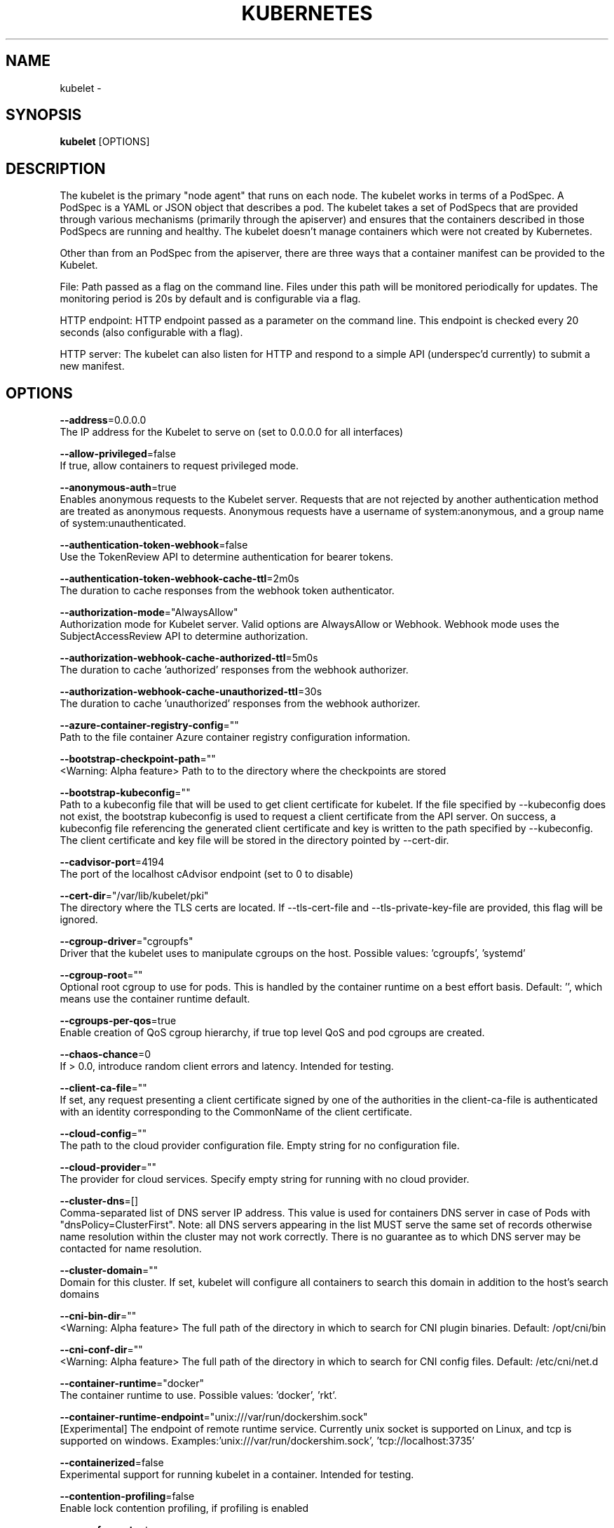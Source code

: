 .TH "KUBERNETES" "1" " kubernetes User Manuals" "Eric Paris" "Jan 2015"  ""


.SH NAME
.PP
kubelet \-


.SH SYNOPSIS
.PP
\fBkubelet\fP [OPTIONS]


.SH DESCRIPTION
.PP
The kubelet is the primary "node agent" that runs on each
node. The kubelet works in terms of a PodSpec. A PodSpec is a YAML or JSON object
that describes a pod. The kubelet takes a set of PodSpecs that are provided through
various mechanisms (primarily through the apiserver) and ensures that the containers
described in those PodSpecs are running and healthy. The kubelet doesn't manage
containers which were not created by Kubernetes.

.PP
Other than from an PodSpec from the apiserver, there are three ways that a container
manifest can be provided to the Kubelet.

.PP
File: Path passed as a flag on the command line. Files under this path will be monitored
periodically for updates. The monitoring period is 20s by default and is configurable
via a flag.

.PP
HTTP endpoint: HTTP endpoint passed as a parameter on the command line. This endpoint
is checked every 20 seconds (also configurable with a flag).

.PP
HTTP server: The kubelet can also listen for HTTP and respond to a simple API
(underspec'd currently) to submit a new manifest.


.SH OPTIONS
.PP
\fB\-\-address\fP=0.0.0.0
    The IP address for the Kubelet to serve on (set to 0.0.0.0 for all interfaces)

.PP
\fB\-\-allow\-privileged\fP=false
    If true, allow containers to request privileged mode.

.PP
\fB\-\-anonymous\-auth\fP=true
    Enables anonymous requests to the Kubelet server. Requests that are not rejected by another authentication method are treated as anonymous requests. Anonymous requests have a username of system:anonymous, and a group name of system:unauthenticated.

.PP
\fB\-\-authentication\-token\-webhook\fP=false
    Use the TokenReview API to determine authentication for bearer tokens.

.PP
\fB\-\-authentication\-token\-webhook\-cache\-ttl\fP=2m0s
    The duration to cache responses from the webhook token authenticator.

.PP
\fB\-\-authorization\-mode\fP="AlwaysAllow"
    Authorization mode for Kubelet server. Valid options are AlwaysAllow or Webhook. Webhook mode uses the SubjectAccessReview API to determine authorization.

.PP
\fB\-\-authorization\-webhook\-cache\-authorized\-ttl\fP=5m0s
    The duration to cache 'authorized' responses from the webhook authorizer.

.PP
\fB\-\-authorization\-webhook\-cache\-unauthorized\-ttl\fP=30s
    The duration to cache 'unauthorized' responses from the webhook authorizer.

.PP
\fB\-\-azure\-container\-registry\-config\fP=""
    Path to the file container Azure container registry configuration information.

.PP
\fB\-\-bootstrap\-checkpoint\-path\fP=""
    <Warning: Alpha feature> Path to to the directory where the checkpoints are stored

.PP
\fB\-\-bootstrap\-kubeconfig\fP=""
    Path to a kubeconfig file that will be used to get client certificate for kubelet. If the file specified by \-\-kubeconfig does not exist, the bootstrap kubeconfig is used to request a client certificate from the API server. On success, a kubeconfig file referencing the generated client certificate and key is written to the path specified by \-\-kubeconfig. The client certificate and key file will be stored in the directory pointed by \-\-cert\-dir.

.PP
\fB\-\-cadvisor\-port\fP=4194
    The port of the localhost cAdvisor endpoint (set to 0 to disable)

.PP
\fB\-\-cert\-dir\fP="/var/lib/kubelet/pki"
    The directory where the TLS certs are located. If \-\-tls\-cert\-file and \-\-tls\-private\-key\-file are provided, this flag will be ignored.

.PP
\fB\-\-cgroup\-driver\fP="cgroupfs"
    Driver that the kubelet uses to manipulate cgroups on the host.  Possible values: 'cgroupfs', 'systemd'

.PP
\fB\-\-cgroup\-root\fP=""
    Optional root cgroup to use for pods. This is handled by the container runtime on a best effort basis. Default: '', which means use the container runtime default.

.PP
\fB\-\-cgroups\-per\-qos\fP=true
    Enable creation of QoS cgroup hierarchy, if true top level QoS and pod cgroups are created.

.PP
\fB\-\-chaos\-chance\fP=0
    If > 0.0, introduce random client errors and latency. Intended for testing.

.PP
\fB\-\-client\-ca\-file\fP=""
    If set, any request presenting a client certificate signed by one of the authorities in the client\-ca\-file is authenticated with an identity corresponding to the CommonName of the client certificate.

.PP
\fB\-\-cloud\-config\fP=""
    The path to the cloud provider configuration file.  Empty string for no configuration file.

.PP
\fB\-\-cloud\-provider\fP=""
    The provider for cloud services. Specify empty string for running with no cloud provider.

.PP
\fB\-\-cluster\-dns\fP=[]
    Comma\-separated list of DNS server IP address.  This value is used for containers DNS server in case of Pods with "dnsPolicy=ClusterFirst". Note: all DNS servers appearing in the list MUST serve the same set of records otherwise name resolution within the cluster may not work correctly. There is no guarantee as to which DNS server may be contacted for name resolution.

.PP
\fB\-\-cluster\-domain\fP=""
    Domain for this cluster.  If set, kubelet will configure all containers to search this domain in addition to the host's search domains

.PP
\fB\-\-cni\-bin\-dir\fP=""
    <Warning: Alpha feature> The full path of the directory in which to search for CNI plugin binaries. Default: /opt/cni/bin

.PP
\fB\-\-cni\-conf\-dir\fP=""
    <Warning: Alpha feature> The full path of the directory in which to search for CNI config files. Default: /etc/cni/net.d

.PP
\fB\-\-container\-runtime\fP="docker"
    The container runtime to use. Possible values: 'docker', 'rkt'.

.PP
\fB\-\-container\-runtime\-endpoint\fP="unix:///var/run/dockershim.sock"
    [Experimental] The endpoint of remote runtime service. Currently unix socket is supported on Linux, and tcp is supported on windows.  Examples:'unix:///var/run/dockershim.sock', 'tcp://localhost:3735'

.PP
\fB\-\-containerized\fP=false
    Experimental support for running kubelet in a container.  Intended for testing.

.PP
\fB\-\-contention\-profiling\fP=false
    Enable lock contention profiling, if profiling is enabled

.PP
\fB\-\-cpu\-cfs\-quota\fP=true
    Enable CPU CFS quota enforcement for containers that specify CPU limits

.PP
\fB\-\-cpu\-manager\-policy\fP="none"
    <Warning: Alpha feature> CPU Manager policy to use. Possible values: 'none', 'static'. Default: 'none'

.PP
\fB\-\-cpu\-manager\-reconcile\-period\fP=10s
    <Warning: Alpha feature> CPU Manager reconciliation period. Examples: '10s', or '1m'. If not supplied, defaults to \fB\fCNodeStatusUpdateFrequency\fR

.PP
\fB\-\-docker\-disable\-shared\-pid\fP=true
    The Container Runtime Interface (CRI) defaults to using a shared PID namespace for containers in a pod when running with Docker 1.13.1 or higher. Setting this flag reverts to the previous behavior of isolated PID namespaces. This ability will be removed in a future Kubernetes release.

.PP
\fB\-\-docker\-endpoint\fP="unix:///var/run/docker.sock"
    Use this for the docker endpoint to communicate with

.PP
\fB\-\-dynamic\-config\-dir\fP=""
    The Kubelet will use this directory for checkpointing downloaded configurations and tracking configuration health. The Kubelet will create this directory if it does not already exist. The path may be absolute or relative; relative paths start at the Kubelet's current working directory. Providing this flag enables dynamic Kubelet configuration. Presently, you must also enable the DynamicKubeletConfig feature gate to pass this flag.

.PP
\fB\-\-enable\-controller\-attach\-detach\fP=true
    Enables the Attach/Detach controller to manage attachment/detachment of volumes scheduled to this node, and disables kubelet from executing any attach/detach operations

.PP
\fB\-\-enable\-custom\-metrics\fP=false
    Support for gathering custom metrics.

.PP
\fB\-\-enable\-debugging\-handlers\fP=true
    Enables server endpoints for log collection and local running of containers and commands

.PP
\fB\-\-enable\-server\fP=true
    Enable the Kubelet's server

.PP
\fB\-\-enforce\-node\-allocatable\fP=[pods]
    A comma separated list of levels of node allocatable enforcement to be enforced by kubelet. Acceptible options are 'pods', 'system\-reserved' \& 'kube\-reserved'. If the latter two options are specified, '\-\-system\-reserved\-cgroup' \& '\-\-kube\-reserved\-cgroup' must also be set respectively. See 
\[la]https://kubernetes.io/docs/tasks/administer-cluster/reserve-compute-resources/\[ra] for more details.

.PP
\fB\-\-event\-burst\fP=10
    Maximum size of a bursty event records, temporarily allows event records to burst to this number, while still not exceeding event\-qps. Only used if \-\-event\-qps > 0

.PP
\fB\-\-event\-qps\fP=5
    If > 0, limit event creations per second to this value. If 0, unlimited.

.PP
\fB\-\-eviction\-hard\fP=imagefs.available<15%,memory.available<100Mi,nodefs.available<10%,nodefs.inodesFree<5%
    A set of eviction thresholds (e.g. memory.available<1Gi) that if met would trigger a pod eviction.

.PP
\fB\-\-eviction\-max\-pod\-grace\-period\fP=0
    Maximum allowed grace period (in seconds) to use when terminating pods in response to a soft eviction threshold being met.  If negative, defer to pod specified value.

.PP
\fB\-\-eviction\-minimum\-reclaim\fP=
    A set of minimum reclaims (e.g. imagefs.available=2Gi) that describes the minimum amount of resource the kubelet will reclaim when performing a pod eviction if that resource is under pressure.

.PP
\fB\-\-eviction\-pressure\-transition\-period\fP=5m0s
    Duration for which the kubelet has to wait before transitioning out of an eviction pressure condition.

.PP
\fB\-\-eviction\-soft\fP=
    A set of eviction thresholds (e.g. memory.available<1.5Gi) that if met over a corresponding grace period would trigger a pod eviction.

.PP
\fB\-\-eviction\-soft\-grace\-period\fP=
    A set of eviction grace periods (e.g. memory.available=1m30s) that correspond to how long a soft eviction threshold must hold before triggering a pod eviction.

.PP
\fB\-\-exit\-on\-lock\-contention\fP=false
    Whether kubelet should exit upon lock\-file contention.

.PP
\fB\-\-experimental\-allocatable\-ignore\-eviction\fP=false
    When set to 'true', Hard Eviction Thresholds will be ignored while calculating Node Allocatable. See 
\[la]https://kubernetes.io/docs/tasks/administer-cluster/reserve-compute-resources/\[ra] for more details. [default=false]

.PP
\fB\-\-experimental\-allowed\-unsafe\-sysctls\fP=[]
    Comma\-separated whitelist of unsafe sysctls or unsafe sysctl patterns (ending in *). Use these at your own risk.

.PP
\fB\-\-experimental\-bootstrap\-kubeconfig\fP=""
    deprecated: use \-\-bootstrap\-kubeconfig

.PP
\fB\-\-experimental\-check\-node\-capabilities\-before\-mount\fP=false
    [Experimental] if set true, the kubelet will check the underlying node for required componenets (binaries, etc.) before performing the mount

.PP
\fB\-\-experimental\-dockershim\fP=false
    Enable dockershim only mode. In this mode, kubelet will only start dockershim without any other functionalities. This flag only serves test purpose, please do not use it unless you are conscious of what you are doing. [default=false]

.PP
\fB\-\-experimental\-dockershim\-root\-directory\fP="/var/lib/dockershim"
    Path to the dockershim root directory.

.PP
\fB\-\-experimental\-fail\-swap\-on\fP=true
    DEPRECATED: please use \-\-fail\-swap\-on instead.

.PP
\fB\-\-experimental\-kernel\-memcg\-notification\fP=false
    If enabled, the kubelet will integrate with the kernel memcg notification to determine if memory eviction thresholds are crossed rather than polling.

.PP
\fB\-\-experimental\-mounter\-path\fP=""
    [Experimental] Path of mounter binary. Leave empty to use the default mount.

.PP
\fB\-\-experimental\-qos\-reserved\fP=
    A set of ResourceName=Percentage (e.g. memory=50%) pairs that describe how pod resource requests are reserved at the QoS level. Currently only memory is supported. [default=none]

.PP
\fB\-\-fail\-swap\-on\fP=true
    Makes the Kubelet fail to start if swap is enabled on the node.

.PP
\fB\-\-feature\-gates\fP=
    A set of key=value pairs that describe feature gates for alpha/experimental features. Options are:
APIListChunking=true|false (BETA \- default=true)
APIResponseCompression=true|false (ALPHA \- default=false)
Accelerators=true|false (ALPHA \- default=false)
AdvancedAuditing=true|false (BETA \- default=true)
AllAlpha=true|false (ALPHA \- default=false)
AllowExtTrafficLocalEndpoints=true|false (default=true)
AppArmor=true|false (BETA \- default=true)
BlockVolume=true|false (ALPHA \- default=false)
CPUManager=true|false (ALPHA \- default=false)
CSIPersistentVolume=true|false (ALPHA \- default=false)
CustomPodDNS=true|false (ALPHA \- default=false)
CustomResourceValidation=true|false (BETA \- default=true)
DebugContainers=true|false (ALPHA \- default=false)
DevicePlugins=true|false (ALPHA \- default=false)
DynamicKubeletConfig=true|false (ALPHA \- default=false)
EnableEquivalenceClassCache=true|false (ALPHA \- default=false)
ExpandPersistentVolumes=true|false (ALPHA \- default=false)
ExperimentalCriticalPodAnnotation=true|false (ALPHA \- default=false)
ExperimentalHostUserNamespaceDefaulting=true|false (BETA \- default=false)
HugePages=true|false (ALPHA \- default=false)
Initializers=true|false (ALPHA \- default=false)
KubeletConfigFile=true|false (ALPHA \- default=false)
LocalStorageCapacityIsolation=true|false (ALPHA \- default=false)
MountContainers=true|false (ALPHA \- default=false)
MountPropagation=true|false (ALPHA \- default=false)
PVCProtection=true|false (ALPHA \- default=false)
PersistentLocalVolumes=true|false (ALPHA \- default=false)
PodPriority=true|false (ALPHA \- default=false)
ResourceLimitsPriorityFunction=true|false (ALPHA \- default=false)
RotateKubeletClientCertificate=true|false (BETA \- default=true)
RotateKubeletServerCertificate=true|false (ALPHA \- default=false)
ServiceNodeExclusion=true|false (ALPHA \- default=false)
StreamingProxyRedirects=true|false (BETA \- default=true)
SupportIPVSProxyMode=true|false (ALPHA \- default=false)
TaintBasedEvictions=true|false (ALPHA \- default=false)
TaintNodesByCondition=true|false (ALPHA \- default=false)
VolumeScheduling=true|false (ALPHA \- default=false)

.PP
\fB\-\-file\-check\-frequency\fP=20s
    Duration between checking config files for new data

.PP
\fB\-\-google\-json\-key\fP=""
    The Google Cloud Platform Service Account JSON Key to use for authentication.

.PP
\fB\-\-hairpin\-mode\fP="promiscuous\-bridge"
    How should the kubelet setup hairpin NAT. This allows endpoints of a Service to loadbalance back to themselves if they should try to access their own Service. Valid values are "promiscuous\-bridge", "hairpin\-veth" and "none".

.PP
\fB\-\-healthz\-bind\-address\fP=127.0.0.1
    The IP address for the healthz server to serve on. (set to 0.0.0.0 for all interfaces)

.PP
\fB\-\-healthz\-port\fP=10248
    The port of the localhost healthz endpoint (set to 0 to disable)

.PP
\fB\-\-host\-ipc\-sources\fP=[*]
    Comma\-separated list of sources from which the Kubelet allows pods to use the host ipc namespace.

.PP
\fB\-\-host\-network\-sources\fP=[*]
    Comma\-separated list of sources from which the Kubelet allows pods to use of host network.

.PP
\fB\-\-host\-pid\-sources\fP=[*]
    Comma\-separated list of sources from which the Kubelet allows pods to use the host pid namespace.

.PP
\fB\-\-hostname\-override\fP=""
    If non\-empty, will use this string as identification instead of the actual hostname.

.PP
\fB\-\-http\-check\-frequency\fP=20s
    Duration between checking http for new data

.PP
\fB\-\-image\-gc\-high\-threshold\fP=85
    The percent of disk usage after which image garbage collection is always run.

.PP
\fB\-\-image\-gc\-low\-threshold\fP=80
    The percent of disk usage before which image garbage collection is never run. Lowest disk usage to garbage collect to.

.PP
\fB\-\-image\-pull\-progress\-deadline\fP=1m0s
    If no pulling progress is made before this deadline, the image pulling will be cancelled.

.PP
\fB\-\-image\-service\-endpoint\fP=""
    [Experimental] The endpoint of remote image service. If not specified, it will be the same with container\-runtime\-endpoint by default. Currently unix socket is supported on Linux, and tcp is supported on windows.  Examples:'unix:///var/run/dockershim.sock', 'tcp://localhost:3735'

.PP
\fB\-\-init\-config\-dir\fP=""
    The Kubelet will look in this directory for the init configuration. The path may be absolute or relative; relative paths start at the Kubelet's current working directory. Omit this argument to use the built\-in default configuration values. Presently, you must also enable the KubeletConfigFile feature gate to pass this flag.

.PP
\fB\-\-iptables\-drop\-bit\fP=15
    The bit of the fwmark space to mark packets for dropping. Must be within the range [0, 31].

.PP
\fB\-\-iptables\-masquerade\-bit\fP=14
    The bit of the fwmark space to mark packets for SNAT. Must be within the range [0, 31]. Please match this parameter with corresponding parameter in kube\-proxy.

.PP
\fB\-\-keep\-terminated\-pod\-volumes\fP=false
    Keep terminated pod volumes mounted to the node after the pod terminates.  Can be useful for debugging volume related issues.

.PP
\fB\-\-kube\-api\-burst\fP=10
    Burst to use while talking with kubernetes apiserver

.PP
\fB\-\-kube\-api\-content\-type\fP="application/vnd.kubernetes.protobuf"
    Content type of requests sent to apiserver.

.PP
\fB\-\-kube\-api\-qps\fP=5
    QPS to use while talking with kubernetes apiserver

.PP
\fB\-\-kube\-reserved\fP=
    A set of ResourceName=ResourceQuantity (e.g. cpu=200m,memory=500Mi,ephemeral\-storage=1Gi) pairs that describe resources reserved for kubernetes system components. Currently cpu, memory and local ephemeral storage for root file system are supported. See 
\[la]http://kubernetes.io/docs/user-guide/compute-resources\[ra] for more detail. [default=none]

.PP
\fB\-\-kube\-reserved\-cgroup\fP=""
    Absolute name of the top level cgroup that is used to manage kubernetes components for which compute resources were reserved via '\-\-kube\-reserved' flag. Ex. '/kube\-reserved'. [default='']

.PP
\fB\-\-kubeconfig\fP="/var/lib/kubelet/kubeconfig"
    Path to a kubeconfig file, specifying how to connect to the API server.

.PP
\fB\-\-kubelet\-cgroups\fP=""
    Optional absolute name of cgroups to create and run the Kubelet in.

.PP
\fB\-\-lock\-file\fP=""
    <Warning: Alpha feature> The path to file for kubelet to use as a lock file.

.PP
\fB\-\-make\-iptables\-util\-chains\fP=true
    If true, kubelet will ensure iptables utility rules are present on host.

.PP
\fB\-\-manifest\-url\fP=""
    URL for accessing the container manifest

.PP
\fB\-\-manifest\-url\-header\fP=
    Comma\-separated list of HTTP headers to use when accessing the manifest URL. Multiple headers with the same name will be added in the same order provided. This flag can be repeatedly invoked. For example: \fB\fC\-\-manifest\-url\-header 'a:hello,b:again,c:world' \-\-manifest\-url\-header 'b:beautiful'\fR

.PP
\fB\-\-master\-service\-namespace\fP="default"
    The namespace from which the kubernetes master services should be injected into pods

.PP
\fB\-\-max\-open\-files\fP=1000000
    Number of files that can be opened by Kubelet process.

.PP
\fB\-\-max\-pods\fP=110
    Number of Pods that can run on this Kubelet.

.PP
\fB\-\-maximum\-dead\-containers\fP=\-1
    Maximum number of old instances of containers to retain globally.  Each container takes up some disk space. To disable, set to a negative number.

.PP
\fB\-\-maximum\-dead\-containers\-per\-container\fP=1
    Maximum number of old instances to retain per container.  Each container takes up some disk space.

.PP
\fB\-\-minimum\-container\-ttl\-duration\fP=0s
    Minimum age for a finished container before it is garbage collected.  Examples: '300ms', '10s' or '2h45m'

.PP
\fB\-\-minimum\-image\-ttl\-duration\fP=2m0s
    Minimum age for an unused image before it is garbage collected.  Examples: '300ms', '10s' or '2h45m'.

.PP
\fB\-\-network\-plugin\fP=""
    <Warning: Alpha feature> The name of the network plugin to be invoked for various events in kubelet/pod lifecycle

.PP
\fB\-\-network\-plugin\-mtu\fP=0
    <Warning: Alpha feature> The MTU to be passed to the network plugin, to override the default. Set to 0 to use the default 1460 MTU.

.PP
\fB\-\-node\-ip\fP=""
    IP address of the node. If set, kubelet will use this IP address for the node

.PP
\fB\-\-node\-labels\fP=
    <Warning: Alpha feature> Labels to add when registering the node in the cluster.  Labels must be key=value pairs separated by ','.

.PP
\fB\-\-node\-status\-update\-frequency\fP=10s
    Specifies how often kubelet posts node status to master. Note: be cautious when changing the constant, it must work with nodeMonitorGracePeriod in nodecontroller.

.PP
\fB\-\-non\-masquerade\-cidr\fP="10.0.0.0/8"
    Traffic to IPs outside this range will use IP masquerade. Set to '0.0.0.0/0' to never masquerade.

.PP
\fB\-\-oom\-score\-adj\fP=\-999
    The oom\-score\-adj value for kubelet process. Values must be within the range [\-1000, 1000]

.PP
\fB\-\-pod\-cidr\fP=""
    The CIDR to use for pod IP addresses, only used in standalone mode.  In cluster mode, this is obtained from the master.

.PP
\fB\-\-pod\-infra\-container\-image\fP="gcr.io/google\_containers/pause\-amd64:3.0"
    The image whose network/ipc namespaces containers in each pod will use.

.PP
\fB\-\-pod\-manifest\-path\fP=""
    Path to the directory containing pod manifest files to run, or the path to a single pod manifest file. Files starting with dots will be ignored.

.PP
\fB\-\-pods\-per\-core\fP=0
    Number of Pods per core that can run on this Kubelet. The total number of Pods on this Kubelet cannot exceed max\-pods, so max\-pods will be used if this calculation results in a larger number of Pods allowed on the Kubelet. A value of 0 disables this limit.

.PP
\fB\-\-port\fP=10250
    The port for the Kubelet to serve on.

.PP
\fB\-\-protect\-kernel\-defaults\fP=false
    Default kubelet behaviour for kernel tuning. If set, kubelet errors if any of kernel tunables is different than kubelet defaults.

.PP
\fB\-\-provider\-id\fP=""
    Unique identifier for identifying the node in a machine database, i.e cloudprovider

.PP
\fB\-\-read\-only\-port\fP=10255
    The read\-only port for the Kubelet to serve on with no authentication/authorization (set to 0 to disable)

.PP
\fB\-\-really\-crash\-for\-testing\fP=false
    If true, when panics occur crash. Intended for testing.

.PP
\fB\-\-register\-node\fP=true
    Register the node with the apiserver. If \-\-kubeconfig is not provided, this flag is irrelevant, as the Kubelet won't have an apiserver to register with. Default=true.

.PP
\fB\-\-register\-schedulable\fP=true
    Register the node as schedulable. Won't have any effect if register\-node is false.

.PP
\fB\-\-register\-with\-taints\fP=
    Register the node with the given list of taints (comma separated "<key>=<value>:<effect>"). No\-op if register\-node is false.

.PP
\fB\-\-registry\-burst\fP=10
    Maximum size of a bursty pulls, temporarily allows pulls to burst to this number, while still not exceeding registry\-qps. Only used if \-\-registry\-qps > 0

.PP
\fB\-\-registry\-qps\fP=5
    If > 0, limit registry pull QPS to this value.  If 0, unlimited.

.PP
\fB\-\-require\-kubeconfig\fP=false
    This flag is no longer necessary. It has been deprecated and will be removed in a future version.

.PP
\fB\-\-resolv\-conf\fP="/etc/resolv.conf"
    Resolver configuration file used as the basis for the container DNS resolution configuration.

.PP
\fB\-\-rkt\-api\-endpoint\fP="localhost:15441"
    The endpoint of the rkt API service to communicate with. Only used if \-\-container\-runtime='rkt'.

.PP
\fB\-\-rkt\-path\fP=""
    Path of rkt binary. Leave empty to use the first rkt in $PATH.  Only used if \-\-container\-runtime='rkt'.

.PP
\fB\-\-rkt\-stage1\-image\fP=""
    image to use as stage1. Local paths and http/https URLs are supported. If empty, the 'stage1.aci' in the same directory as '\-\-rkt\-path' will be used.

.PP
\fB\-\-root\-dir\fP="/var/lib/kubelet"
    Directory path for managing kubelet files (volume mounts,etc).

.PP
\fB\-\-rotate\-certificates\fP=false
    <Warning: Beta feature> Auto rotate the kubelet client certificates by requesting new certificates from the kube\-apiserver when the certificate expiration approaches.

.PP
\fB\-\-runonce\fP=false
    If true, exit after spawning pods from local manifests or remote urls. Exclusive with \-\-enable\-server

.PP
\fB\-\-runtime\-cgroups\fP=""
    Optional absolute name of cgroups to create and run the runtime in.

.PP
\fB\-\-runtime\-request\-timeout\fP=2m0s
    Timeout of all runtime requests except long running request \- pull, logs, exec and attach. When timeout exceeded, kubelet will cancel the request, throw out an error and retry later.

.PP
\fB\-\-seccomp\-profile\-root\fP="/var/lib/kubelet/seccomp"
    <Warning: Alpha feature> Directory path for seccomp profiles.

.PP
\fB\-\-serialize\-image\-pulls\fP=true
    Pull images one at a time. We recommend \fInot\fP changing the default value on nodes that run docker daemon with version < 1.9 or an Aufs storage backend. Issue #10959 has more details.

.PP
\fB\-\-streaming\-connection\-idle\-timeout\fP=4h0m0s
    Maximum time a streaming connection can be idle before the connection is automatically closed. 0 indicates no timeout. Example: '5m'

.PP
\fB\-\-sync\-frequency\fP=1m0s
    Max period between synchronizing running containers and config

.PP
\fB\-\-system\-cgroups\fP=""
    Optional absolute name of cgroups in which to place all non\-kernel processes that are not already inside a cgroup under \fB\fC/\fR. Empty for no container. Rolling back the flag requires a reboot.

.PP
\fB\-\-system\-reserved\fP=
    A set of ResourceName=ResourceQuantity (e.g. cpu=200m,memory=500Mi,ephemeral\-storage=1Gi) pairs that describe resources reserved for non\-kubernetes components. Currently only cpu and memory are supported. See 
\[la]http://kubernetes.io/docs/user-guide/compute-resources\[ra] for more detail. [default=none]

.PP
\fB\-\-system\-reserved\-cgroup\fP=""
    Absolute name of the top level cgroup that is used to manage non\-kubernetes components for which compute resources were reserved via '\-\-system\-reserved' flag. Ex. '/system\-reserved'. [default='']

.PP
\fB\-\-tls\-cert\-file\fP=""
    File containing x509 Certificate used for serving HTTPS (with intermediate certs, if any, concatenated after server cert). If \-\-tls\-cert\-file and \-\-tls\-private\-key\-file are not provided, a self\-signed certificate and key are generated for the public address and saved to the directory passed to \-\-cert\-dir.

.PP
\fB\-\-tls\-private\-key\-file\fP=""
    File containing x509 private key matching \-\-tls\-cert\-file.

.PP
\fB\-\-version\fP=false
    Print version information and quit

.PP
\fB\-\-volume\-plugin\-dir\fP="/usr/libexec/kubernetes/kubelet\-plugins/volume/exec/"
    <Warning: Alpha feature> The full path of the directory in which to search for additional third party volume plugins

.PP
\fB\-\-volume\-stats\-agg\-period\fP=1m0s
    Specifies interval for kubelet to calculate and cache the volume disk usage for all pods and volumes.  To disable volume calculations, set to 0.


.SH HISTORY
.PP
January 2015, Originally compiled by Eric Paris (eparis at redhat dot com) based on the kubernetes source material, but hopefully they have been automatically generated since!
